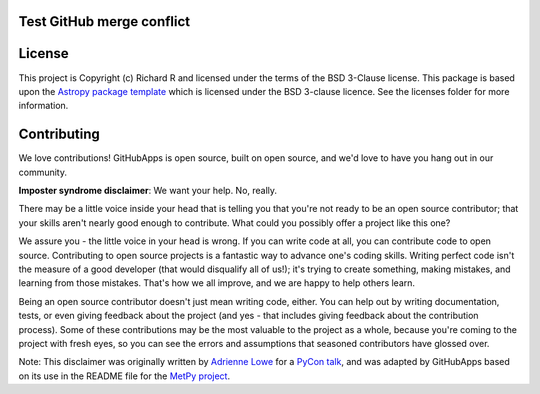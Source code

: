 Test GitHub merge conflict
--------------------------

|Astropy Badge| |Travis Status| |CircleCI Status| |Coverage Status| |Documentation Status|

License
-------

This project is Copyright (c) Richard R and licensed under
the terms of the BSD 3-Clause license. This package is based upon
the `Astropy package template <https://github.com/astropy/package-template>`_
which is licensed under the BSD 3-clause licence. See the licenses folder for
more information.


Contributing
------------

We love contributions! GitHubApps is open source,
built on open source, and we'd love to have you hang out in our community.

**Imposter syndrome disclaimer**: We want your help. No, really.

There may be a little voice inside your head that is telling you that you're not
ready to be an open source contributor; that your skills aren't nearly good
enough to contribute. What could you possibly offer a project like this one?

We assure you - the little voice in your head is wrong. If you can write code at
all, you can contribute code to open source. Contributing to open source
projects is a fantastic way to advance one's coding skills. Writing perfect code
isn't the measure of a good developer (that would disqualify all of us!); it's
trying to create something, making mistakes, and learning from those
mistakes. That's how we all improve, and we are happy to help others learn.

Being an open source contributor doesn't just mean writing code, either. You can
help out by writing documentation, tests, or even giving feedback about the
project (and yes - that includes giving feedback about the contribution
process). Some of these contributions may be the most valuable to the project as
a whole, because you're coming to the project with fresh eyes, so you can see
the errors and assumptions that seasoned contributors have glossed over.

Note: This disclaimer was originally written by
`Adrienne Lowe <https://github.com/adriennefriend>`_ for a
`PyCon talk <https://www.youtube.com/watch?v=6Uj746j9Heo>`_, and was adapted by
GitHubApps based on its use in the README file for the
`MetPy project <https://github.com/Unidata/MetPy>`_.

.. |Astropy Badge| image:: http://img.shields.io/badge/powered%20by-AstroPy-orange.svg?style=flat
    :target: http://www.astropy.org
    :alt: Powered by Astropy Badge

.. |Travis Status| image:: https://travis-ci.org/rrjbca/GitHubApps.svg
    :target: https://travis-ci.org/rrjbca/GitHubApps
    :alt: Astropy's Travis CI Status

.. |CircleCI Status| image:: https://circleci.com/gh/rrjbca/GitHubApps.svg?style=svg
    :target: https://circleci.com/gh/rrjbca/GitHubApps
    :alt: Astropy's CircleCI Status

.. |Coverage Status| image:: https://codecov.io/gh/rrjbca/GitHubApps/branch/master/graph/badge.svg
    :target: https://codecov.io/gh/rrjbca/GitHubApps
    :alt: Astropy's Coverage Status

.. |Documentation Status| image:: https://readthedocs.org/projects/githubapps/badge/?version=latest
    :target: https://githubapps.readthedocs.io/en/latest/?badge=latest
    :alt: Documentation Status
